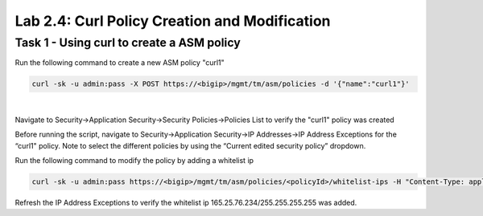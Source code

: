 Lab 2.4: Curl Policy Creation and Modification
--------------------------------------------------

Task 1 - Using curl to create a ASM policy
~~~~~~~~~~~~~~~~~~~~~~~~~~~~~~~~~~~~~~~~~~~~~~~~~~~~~

Run the following command to create a new ASM policy "curl1"

.. code-block:: bash
        
        curl -sk -u admin:pass -X POST https://<bigip>/mgmt/tm/asm/policies -d '{"name":"curl1"}'

|

Navigate to Security->Application Security->Security Policies->Policies List to verify the "curl1" policy was created


Before running the script, navigate to Security->Application Security->IP Addresses->IP Address Exceptions for the “curl1" policy. Note to select the different policies by using the “Current edited security policy” dropdown.

Run the following command to modify the policy by adding a whitelist ip

.. code-block:: bash

        curl -sk -u admin:pass https://<bigip>/mgmt/tm/asm/policies/<policyId>/whitelist-ips -H "Content-Type: application/json" -d '{"ipAddress":"165.25.76.234", "ipMask":"255.255.255.255"}' -X POST

Refresh the IP Address Exceptions to verify the whitelist ip 165.25.76.234/255.255.255.255 was added.




        
